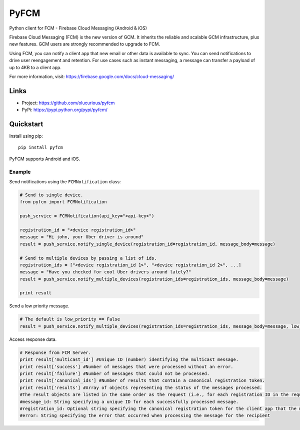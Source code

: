 *****
PyFCM
*****


Python client for FCM - Firebase Cloud Messaging (Android & iOS)

Firebase Cloud Messaging (FCM) is the new version of GCM. It inherits the reliable and scalable GCM infrastructure, plus new features. GCM users are strongly recommended to upgrade to FCM.

Using FCM, you can notify a client app that new email or other data is available to sync. You can send notifications to drive user reengagement and retention. For use cases such as instant messaging, a message can transfer a payload of up to 4KB to a client app.

For more information, visit: https://firebase.google.com/docs/cloud-messaging/


Links
=====

- Project: https://github.com/olucurious/pyfcm
- PyPi: https://pypi.python.org/pypi/pyfcm/


Quickstart
==========

Install using pip:


::

    pip install pyfcm


PyFCM supports Android and iOS.

Example
-------

Send notifications using the ``FCMNotification`` class:

.. code-block:: python

    # Send to single device.
    from pyfcm import FCMNotification

    push_service = FCMNotification(api_key="<api-key>")

    registration_id = "<device registration_id>"
    message = "Hi john, your Uber driver is around"
    result = push_service.notify_single_device(registration_id=registration_id, message_body=message)

    # Send to multiple devices by passing a list of ids.
    registration_ids = ["<device registration_id 1>", "<device registration_id 2>", ...]
    message = "Have you checked for cool Uber drivers around lately?"
    result = push_service.notify_multiple_devices(registration_ids=registration_ids, message_body=message)

    print result

Send a low priority message.

.. code-block:: python

    # The default is low_priority == False
    result = push_service.notify_multiple_devices(registration_ids=registration_ids, message_body=message, low_priority=True)


Access response data.

.. code-block:: python

    # Response from FCM Server.
    print result['multicast_id'] #Unique ID (number) identifying the multicast message.
    print result['success'] #Number of messages that were processed without an error.
    print result['failure'] #Number of messages that could not be processed.
    print result['canonical_ids'] #Number of results that contain a canonical registration token.
    print result['results'] #Array of objects representing the status of the messages processed.
    #The result objects are listed in the same order as the request (i.e., for each registration ID in the request, its result is listed in the same index in the response).
    #message_id: String specifying a unique ID for each successfully processed message.
    #registration_id: Optional string specifying the canonical registration token for the client app that the message was processed and sent to. Sender should use this value as the registration token for future requests. Otherwise, the messages might be rejected.
    #error: String specifying the error that occurred when processing the message for the recipient
